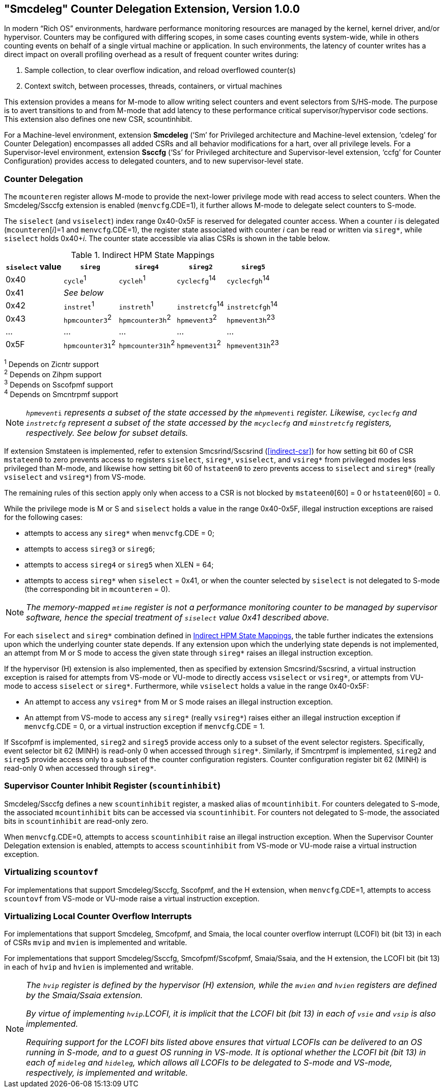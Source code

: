 [[smcdeleg]]
== "Smcdeleg" Counter Delegation Extension, Version 1.0.0

In modern “Rich OS” environments, hardware performance monitoring
resources are managed by the kernel, kernel driver, and/or hypervisor.
Counters may be configured with differing scopes, in some cases counting
events system-wide, while in others counting events on behalf of a
single virtual machine or application. In such environments, the latency
of counter writes has a direct impact on overall profiling overhead as a
result of frequent counter writes during:

. Sample collection, to clear overflow indication, and reload overflowed
counter(s)
. Context switch, between processes, threads, containers, or virtual
machines

This extension provides a means for M-mode to allow writing select
counters and event selectors from S/HS-mode. The purpose is to avert
transitions to and from M-mode that add latency to these performance
critical supervisor/hypervisor code sections. This extension also
defines one new CSR, scountinhibit.

For a Machine-level environment, extension *Smcdeleg* (‘Sm’ for
Privileged architecture and Machine-level extension, ‘cdeleg’ for
Counter Delegation) encompasses all added CSRs and all behavior
modifications for a hart, over all privilege levels. For a
Supervisor-level environment, extension *Ssccfg* (‘Ss’ for Privileged
architecture and Supervisor-level extension, ‘ccfg’ for Counter
Configuration) provides access to delegated counters, and to new
supervisor-level state.

=== Counter Delegation

The `mcounteren` register allows M-mode to provide the next-lower
privilege mode with read access to select counters. When the Smcdeleg/Ssccfg
extension is enabled (`menvcfg`.CDE=1), it further allows M-mode to delegate select
counters to S-mode.

The `siselect` (and `vsiselect`) index range 0x40-0x5F is reserved for
delegated counter access. When a counter _i_ is delegated
(`mcounteren`[_i_]=1 and `menvcfg`.CDE=1), the register state associated
with counter _i_ can be read or written via `sireg*`, while `siselect` holds
0x40+__i__. The counter state accessible via alias CSRs is shown in
the table below.

.Indirect HPM State Mappings
[#indirect-hpm-state-mappings]
[width="100%", cols="21%,20%,21%,18%,20%", options="header"]
|===
|*`siselect` value*
|*`sireg*`
|*`sireg4`*
|*`sireg2`*
|*`sireg5`*

|0x40 |`cycle`^1^ |`cycleh`^1^ |`cyclecfg`^14^ |`cyclecfgh`^14^

|0x41 4+^|_See below_

|0x42 |`instret`^1^ |`instreth`^1^ |`instretcfg`^14^ |`instretcfgh`^14^

|0x43 |`hpmcounter3`^2^ |`hpmcounter3h`^2^ |`hpmevent3`^2^ |`hpmevent3h`^23^

|… |… |… |… |…

|0x5F |`hpmcounter31`^2^ |`hpmcounter31h`^2^ |`hpmevent31`^2^ |`hpmevent31h`^23^
|===

^1^ Depends on Zicntr support +
^2^ Depends on Zihpm support +
^3^ Depends on Sscofpmf support +
^4^ Depends on Smcntrpmf support

[NOTE]
====
`__hpmevent__i` _represents a subset of the state accessed by the_ `__mhpmevent__i` _register. Likewise, `cyclecfg` and `instretcfg` represent a subset of the state accessed by the `mcyclecfg` and `minstretcfg` registers, respectively. See below for subset details._
====

If extension Smstateen is implemented, refer to extension Smcsrind/Sscsrind (<<indirect-csr>>) for how setting bit 60 of CSR
`mstateen0` to zero prevents access to registers `siselect`, `sireg*`,
`vsiselect`, and `vsireg*` from privileged modes less privileged than
M-mode, and likewise how setting bit 60 of `hstateen0` to zero prevents
access to `siselect` and `sireg*` (really `vsiselect` and `vsireg*`) from
VS-mode.

The remaining rules of this section apply only when access to a CSR is
not blocked by `mstateen0`[60] = 0 or `hstateen0`[60] = 0.

While the privilege mode is M or S and `siselect` holds a value in the
range 0x40-0x5F, illegal instruction exceptions are raised for the
following cases:

* attempts to access any `sireg*` when `menvcfg`.CDE = 0;
* attempts to access `sireg3` or `sireg6`;
* attempts to access `sireg4` or `sireg5` when XLEN = 64;
* attempts to access `sireg*` when `siselect` = 0x41, or when the counter
selected by `siselect` is not delegated to S-mode (the corresponding bit
in `mcounteren` = 0).

NOTE: _The memory-mapped `mtime` register is not a performance monitoring
counter to be managed by supervisor software, hence the special
treatment of `siselect` value 0x41 described above._

For each `siselect` and `sireg*` combination defined in <<indirect-hpm-state-mappings>>, the table
further indicates the extensions upon which the underlying counter state
depends. If any extension upon which the underlying state depends is not
implemented, an attempt from M or S mode to access the given state
through `sireg*` raises an illegal instruction exception.

If the hypervisor (H) extension is also implemented, then as specified
by extension Smcsrind/Sscsrind, a virtual instruction exception is
raised for attempts from VS-mode or VU-mode to directly access `vsiselect`
or `vsireg*`, or attempts from VU-mode to access `siselect` or `sireg*`. Furthermore, while `vsiselect` holds a value in the range 0x40-0x5F:

* An attempt to access any `vsireg*` from M or S mode raises an illegal
instruction exception.
* An attempt from VS-mode to access any `sireg*` (really `vsireg*`) raises
either an illegal instruction exception if `menvcfg`.CDE = 0, or a virtual
instruction exception if `menvcfg`.CDE = 1.

If Sscofpmf is implemented, `sireg2` and `sireg5` provide access only to a
subset of the event selector registers. Specifically, event selector bit
62 (MINH) is read-only 0 when accessed through `sireg*`. Similarly, if
Smcntrpmf is implemented, `sireg2` and `sireg5` provide access only to a
subset of the counter configuration registers. Counter configuration
register bit 62 (MINH) is read-only 0 when accessed through `sireg*`.

=== Supervisor Counter Inhibit Register (`scountinhibit`)

Smcdeleg/Ssccfg defines a new `scountinhibit` register, a masked alias of
`mcountinhibit`. For counters delegated to S-mode, the associated
`mcountinhibit` bits can be accessed via `scountinhibit`. For counters not
delegated to S-mode, the associated bits in `scountinhibit` are read-only
zero.

When `menvcfg`.CDE=0, attempts to access `scountinhibit` raise an illegal
instruction exception. When the Supervisor Counter Delegation extension
is enabled, attempts to access `scountinhibit` from VS-mode or VU-mode
raise a virtual instruction exception.

=== Virtualizing `scountovf`

For implementations that support Smcdeleg/Ssccfg, Sscofpmf, and the H
extension, when `menvcfg`.CDE=1, attempts to access `scountovf` from VS-mode
or VU-mode raise a virtual instruction exception.

=== Virtualizing Local Counter Overflow Interrupts

For implementations that support Smcdeleg, Smcofpmf, and Smaia, the
local counter overflow interrupt (LCOFI) bit (bit 13) in each of CSRs
`mvip` and `mvien` is implemented and writable.

For implementations that support Smcdeleg/Ssccfg, Smcofpmf/Sscofpmf,
Smaia/Ssaia, and the H extension, the LCOFI bit (bit 13) in each of `hvip`
and `hvien` is implemented and writable.

[NOTE]
====
_The `hvip` register is defined by the hypervisor (H) extension, while the `mvien` and `hvien` registers are defined by the Smaia/Ssaia extension._

_By virtue of implementing `hvip`.LCOFI, it is implicit that the LCOFI bit (bit 13) in each of `vsie` and `vsip` is also implemented._

_Requiring support for the LCOFI bits listed above ensures that virtual LCOFIs can be delivered to an OS running in S-mode, and to a guest OS running in VS-mode. It is optional whether the LCOFI bit (bit 13) in each of `mideleg` and `hideleg`, which allows all LCOFIs to be delegated to S-mode and VS-mode, respectively, is implemented and writable._
====